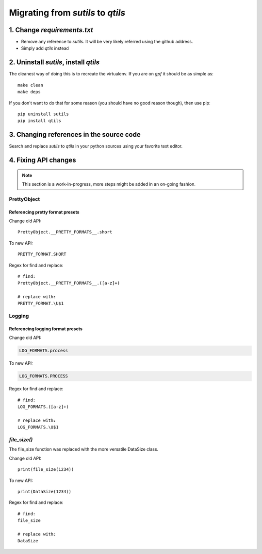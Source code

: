 
.. _migration_from_sutils:

======================================================================
Migrating from `sutils` to `qtils`
======================================================================


1. Change `requirements.txt`
=============================

- Remove any reference to `sutils`. It will be very likely referred using the github address.
- Simply add `qtils` instead
 

2. Uninstall `sutils`, install `qtils`
========================================

The cleanest way of doing this is to recreate the virtualenv. If you are on `gpf` it should be as simple as::

    make clean
    make deps


If you don't want to do that for some reason (you should have no good reason though), then use pip::

    pip uninstall sutils
    pip install qtils


3. Changing references in the source code
==================================================================

Search and replace `sutils` to `qtils` in your python sources using your favorite text editor.


4. Fixing API changes
==================================================================

.. note::
    
    This section is a work-in-progress, more steps might be added in an on-going fashion.


--------------
PrettyObject
--------------

Referencing pretty format presets
-----------------------------------

Change old API::

    PrettyObject.__PRETTY_FORMATS__.short


To new API::

    PRETTY_FORMAT.SHORT


Regex for find and replace::

    # find: 
    PrettyObject.__PRETTY_FORMATS__.([a-z]+)

    # replace with:
    PRETTY_FORMAT.\U$1


--------------
Logging
--------------

Referencing logging format presets
-----------------------------------

Change old API:

.. code-block:: python

    LOG_FORMATS.process


To new API:


.. code-block:: python

    LOG_FORMATS.PROCESS


Regex for find and replace::

    # find: 
    LOG_FORMATS.([a-z]+)

    # replace with:
    LOG_FORMATS.\U$1


--------------
`file_size()`
--------------

The file_size function was replaced with the more versatile DataSize class.


Change old API::

    print(file_size(1234))


To new API::

    print(DataSize(1234))


Regex for find and replace::

    # find: 
    file_size

    # replace with:
    DataSize



